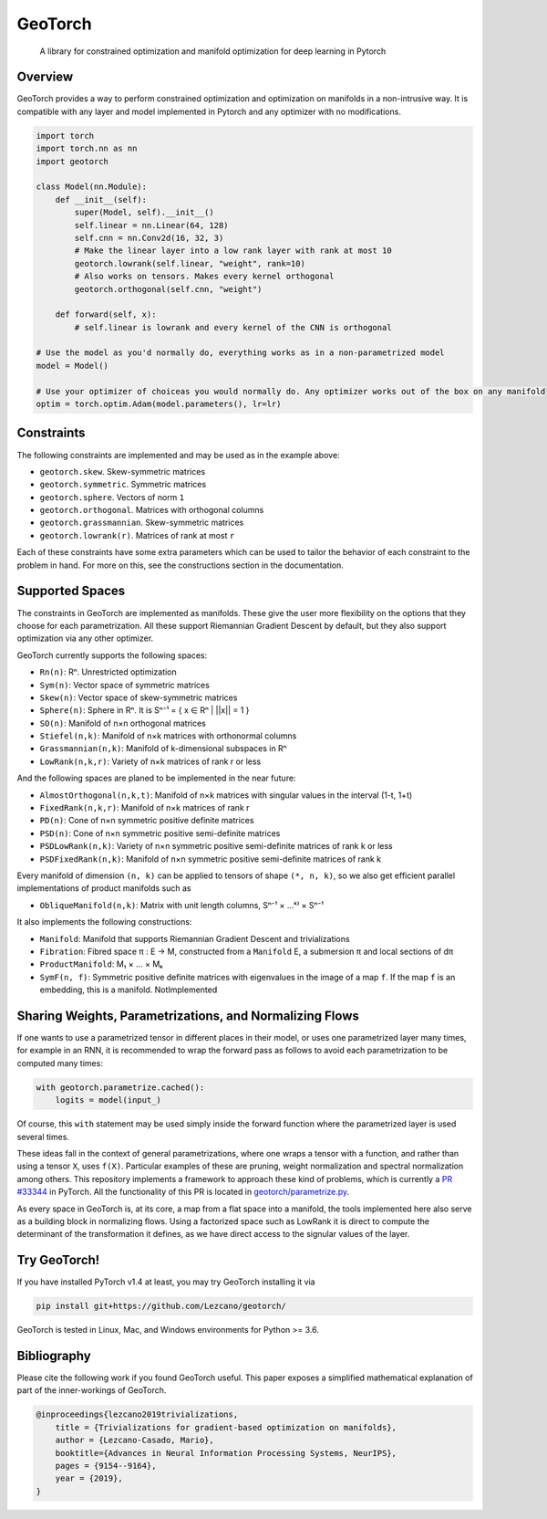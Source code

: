 GeoTorch
========

|Build| |Codecov| |Codestyle Black| |License|

    A library for constrained optimization and manifold optimization for deep learning in Pytorch


Overview
--------

GeoTorch provides a way to perform constrained optimization and optimization on manifolds in a non-intrusive way. It is compatible with any layer and model implemented in Pytorch and any optimizer with no modifications.

.. code:: python

    import torch
    import torch.nn as nn
    import geotorch

    class Model(nn.Module):
        def __init__(self):
            super(Model, self).__init__()
            self.linear = nn.Linear(64, 128)
            self.cnn = nn.Conv2d(16, 32, 3)
            # Make the linear layer into a low rank layer with rank at most 10
            geotorch.lowrank(self.linear, "weight", rank=10)
            # Also works on tensors. Makes every kernel orthogonal
            geotorch.orthogonal(self.cnn, "weight")

        def forward(self, x):
            # self.linear is lowrank and every kernel of the CNN is orthogonal

    # Use the model as you'd normally do, everything works as in a non-parametrized model
    model = Model()

    # Use your optimizer of choiceas you would normally do. Any optimizer works out of the box on any manifold
    optim = torch.optim.Adam(model.parameters(), lr=lr)


Constraints
-----------

The following constraints are implemented and may be used as in the example above:

- ``geotorch.skew``. Skew-symmetric matrices
- ``geotorch.symmetric``. Symmetric matrices
- ``geotorch.sphere``. Vectors of norm ``1``
- ``geotorch.orthogonal``. Matrices with orthogonal columns
- ``geotorch.grassmannian``. Skew-symmetric matrices
- ``geotorch.lowrank(r)``. Matrices of rank at most ``r``

Each of these constraints have some extra parameters which can be used to tailor the
behavior of each constraint to the problem in hand. For more on this, see the constructions
section in the documentation.


Supported Spaces
----------------

The constraints in GeoTorch are implemented as manifolds. These give the user more flexibility
on the options that they choose for each parametrization. All these support Riemannian Gradient
Descent by default, but they also support optimization via any other optimizer.

GeoTorch currently supports the following spaces:

- ``Rn(n)``: Rⁿ. Unrestricted optimization
- ``Sym(n)``: Vector space of symmetric matrices
- ``Skew(n)``: Vector space of skew-symmetric matrices
- ``Sphere(n)``: Sphere in Rⁿ. It is Sⁿ⁻¹ = { x ∈ Rⁿ | ||x|| = 1 }
- ``SO(n)``: Manifold of n×n orthogonal matrices
- ``Stiefel(n,k)``: Manifold of n×k matrices with orthonormal columns
- ``Grassmannian(n,k)``: Manifold of k-dimensional subspaces in Rⁿ
- ``LowRank(n,k,r)``: Variety of n×k matrices of rank r or less

And the following spaces are planed to be implemented in the near future:

- ``AlmostOrthogonal(n,k,t)``: Manifold of n×k matrices with singular values in the interval (1-t, 1+t)
- ``FixedRank(n,k,r)``: Manifold of n×k matrices of rank r
- ``PD(n)``: Cone of n×n symmetric positive definite matrices
- ``PSD(n)``: Cone of n×n symmetric positive semi-definite matrices
- ``PSDLowRank(n,k)``: Variety of n×n symmetric positive semi-definite matrices of rank k or less
- ``PSDFixedRank(n,k)``: Manifold of n×n symmetric positive semi-definite matrices of rank k

Every manifold of dimension ``(n, k)`` can be applied to tensors of shape ``(*, n, k)``, so we also get efficient parallel implementations of product manifolds such as

- ``ObliqueManifold(n,k)``: Matrix with unit length columns, Sⁿ⁻¹ × ...ᵏ⁾ × Sⁿ⁻¹

It also implements the following constructions:

- ``Manifold``: Manifold that supports Riemannian Gradient Descent and trivializations
- ``Fibration``: Fibred space π : E → M, constructed from a ``Manifold`` E, a submersion π and local sections of dπ
- ``ProductManifold``: M₁ × ... × Mₖ
- ``SymF(n, f)``: Symmetric positive definite matrices with eigenvalues in the image of a map ``f``. If the map ``f`` is an embedding, this is a manifold. NotImplemented


Sharing Weights, Parametrizations, and Normalizing Flows
--------------------------------------------------------

If one wants to use a parametrized tensor in different places in their model, or uses one parametrized layer many times, for example in an RNN, it is recommended to wrap the forward pass as follows to avoid each parametrization to be computed many times:

.. code:: python

    with geotorch.parametrize.cached():
        logits = model(input_)

Of course, this ``with`` statement may be used simply inside the forward function where the parametrized layer is used several times.

These ideas fall in the context of general parametrizations, where one wraps a tensor with a function, and rather than using a tensor ``X``, uses ``f(X)``. Particular examples of these are pruning, weight normalization and spectral normalization among others. This repository implements a framework to approach these kind of problems, which is currently a `PR #33344 <https://github.com/pytorch/pytorch/pull/33344>`_ in PyTorch. All the functionality of this PR is located in `geotorch/parametrize.py`__.

As every space in GeoTorch is, at its core, a map from a flat space into a manifold, the tools implemented here also serve as a building block in normalizing flows. Using a factorized space such as LowRank it is direct to compute the determinant of the transformation it defines, as we have direct access to the signular values of the layer.



Try GeoTorch!
-------------

If you have installed PyTorch v1.4 at least, you may try GeoTorch installing it via

.. code:: bash

    pip install git+https://github.com/Lezcano/geotorch/

GeoTorch is tested in Linux, Mac, and Windows environments for Python >= 3.6.


Bibliography
------------

Please cite the following work if you found GeoTorch useful. This paper exposes a simplified mathematical explanation of part of the inner-workings of GeoTorch.

.. code:: bibtex

    @inproceedings{lezcano2019trivializations,
        title = {Trivializations for gradient-based optimization on manifolds},
        author = {Lezcano-Casado, Mario},
        booktitle={Advances in Neural Information Processing Systems, NeurIPS},
        pages = {9154--9164},
        year = {2019},
    }

.. __: https://github.com/Lezcano/geotorch/blob/master/geotorch/parametrize.py

.. |Build| image:: https://github.com/lezcano/geotorch/workflows/Build/badge.svg
.. |Codecov| image:: https://codecov.io/gh/Lezcano/geotorch/branch/master/graph/badge.svg?token=1AKM2EQ7RT
.. |Codestyle Black| image:: https://img.shields.io/badge/code%20style-black-000000.svg
   :target: https://github.com/ambv/black
.. |License| image:: https://img.shields.io/badge/license-MIT-green.svg
